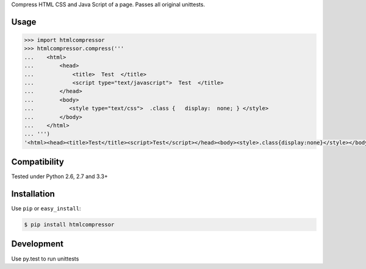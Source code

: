 

Compress HTML CSS and Java Script of a page.
Passes all original unittests.


Usage
=====

.. code:: pycon

    >>> import htmlcompressor
    >>> htmlcompressor.compress('''
    ...    <html>
    ...        <head>
    ...            <title>  Test  </title>
    ...            <script type="text/javascript">  Test  </title>
    ...        </head>
    ...        <body>
    ...           <style type="text/css">  .class {   display:  none; } </style>
    ...        </body>
    ...    </html>
    ... ''')
    '<html><head><title>Test</title><script>Test</script></head><body><style>.class{display:none}</style></body></html>'



Compatibility
=============

Tested under Python 2.6, 2.7 and 3.3+


Installation
============

Use ``pip`` or ``easy_install``:

.. code::

    $ pip install htmlcompressor


Development
===========

Use py.test to run unittests

